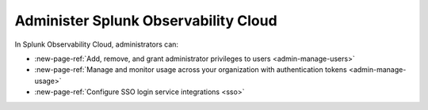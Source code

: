 .. _admin-admin:

********************************************************************************
Administer Splunk Observability Cloud
********************************************************************************

.. meta::
   :description: Learn how to how to administer your organization. 
.. TODO No link for configure integrations

.. Configure integrations with third-party services, such as Amazon Web Services, Google Cloud Platform, and Microsoft Azure

.. TODO No link for configure notification services

.. Configure notification services, such as Jira, ServiceNow, and Slack

.. TODO No links

.. View billing and usage information for your organization
.. Allow access to Splunk Infrastructure Monitoring and Splunk APM services

In Splunk Observability Cloud, administrators can:

* :new-page-ref:`Add, remove, and grant administrator privileges to users <admin-manage-users>`
* :new-page-ref:`Manage and monitor usage across your organization with authentication tokens <admin-manage-usage>`
* :new-page-ref:`Configure SSO login service integrations <sso>`
